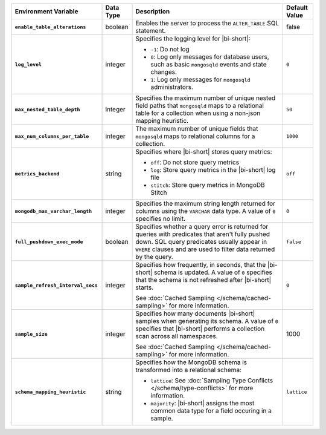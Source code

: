 .. list-table::
   :widths: 30 10 50 10
   :stub-columns: 1
   :header-rows: 1

   * - Environment Variable
     - Data Type
     - Description
     - Default Value
   * - ``enable_table_alterations``
     - boolean
     - Enables the server to process the ``ALTER_TABLE`` SQL statement.
     - false
   * - ``log_level``
     - integer
     - Specifies the logging level for |bi-short|:

       * ``-1``: Do not log
       * ``0``: Log only messages for database users, such as basic
         ``mongosqld`` events and state changes.
       * ``1``: Log only messages for ``mongosqld`` administrators.
       
     - ``0``
   * - ``max_nested_table_depth``
     - integer
     - Specifies the maximum number of unique nested field paths that
       ``mongosqld`` maps to a relational table for a collection when
       using a non-json mapping heuristic.
     - ``50``
   * - ``max_num_columns_per_table``
     - integer
     - The maximum number of unique fields that ``mongosqld`` maps to
       relational columns for a collection.
     - ``1000``
   * - ``metrics_backend``
     - string
     - Specifies where |bi-short| stores query metrics:
       
       * ``off``: Do not store query metrics
       * ``log``: Store query metrics in the |bi-short| log file
       * ``stitch``: Store query metrics in MongoDB Stitch
     - ``off``
   * - ``mongodb_max_varchar_length``
     - integer
     - Specifies the maximum string length returned for columns using
       the ``VARCHAR`` data type. A value of ``0`` specifies
       no limit.
     - ``0``
   * - ``full_pushdown_exec_mode``
     - boolean
     - Specifies whether a query error is returned for queries with
       predicates that aren't fully pushed down. SQL query predicates
       usually appear in ``WHERE`` clauses and are used to filter data
       returned by the query.
     - ``false``
   * - ``sample_refresh_interval_secs``
     - integer
     - Specifies how frequently, in seconds, that the |bi-short| schema
       is updated. A value of ``0`` specifies that the schema is not 
       refreshed after |bi-short| starts.

       See :doc:`Cached Sampling </schema/cached-sampling>` for more
       information.
     - ``0``
   * - ``sample_size``
     - integer
     - Specifies how many documents |bi-short| samples when generating
       its schema. A value of ``0`` specifies that |bi-short| performs
       a collection scan across all namespaces.

       See :doc:`Cached Sampling </schema/cached-sampling>` for more
       information.
     - 1000
   * - ``schema_mapping_heuristic``
     - string
     - Specifies how the MongoDB schema is transformed into a relational
       schema:

       * ``lattice``: See :doc:`Sampling Type Conflicts </schema/type-conflicts>`
         for more information. 
       * ``majority``: |bi-short| assigns the most common data type for
         a field occuring in a sample.

     - ``lattice``

